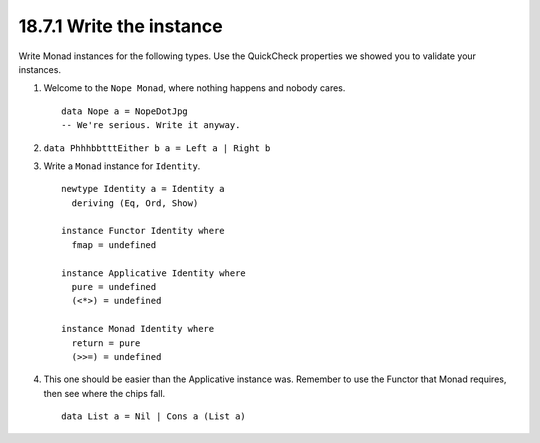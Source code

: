 18.7.1 Write the instance
^^^^^^^^^^^^^^^^^^^^^^^^^
Write Monad instances for the following
types. Use the QuickCheck properties we
showed you to validate your instances.

1. Welcome to the ``Nope Monad``, where
   nothing happens and nobody cares. ::

     data Nope a = NopeDotJpg
     -- We're serious. Write it anyway.

2. ``data PhhhbbtttEither b a = Left a | Right b``
3. Write a ``Monad`` instance for ``Identity``. ::

     newtype Identity a = Identity a
       deriving (Eq, Ord, Show)

     instance Functor Identity where
       fmap = undefined

     instance Applicative Identity where
       pure = undefined
       (<*>) = undefined

     instance Monad Identity where
       return = pure
       (>>=) = undefined

4. This one should be easier than the
   Applicative instance was. Remember to
   use the Functor that Monad requires,
   then see where the chips fall. ::

     data List a = Nil | Cons a (List a)
